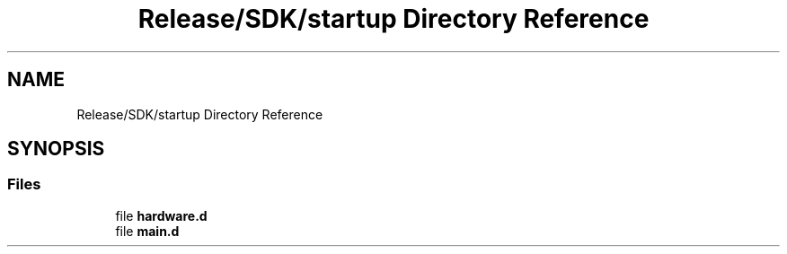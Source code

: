 .TH "Release/SDK/startup Directory Reference" 3 "Mon Sep 13 2021" "TP2_G1" \" -*- nroff -*-
.ad l
.nh
.SH NAME
Release/SDK/startup Directory Reference
.SH SYNOPSIS
.br
.PP
.SS "Files"

.in +1c
.ti -1c
.RI "file \fBhardware\&.d\fP"
.br
.ti -1c
.RI "file \fBmain\&.d\fP"
.br
.in -1c
